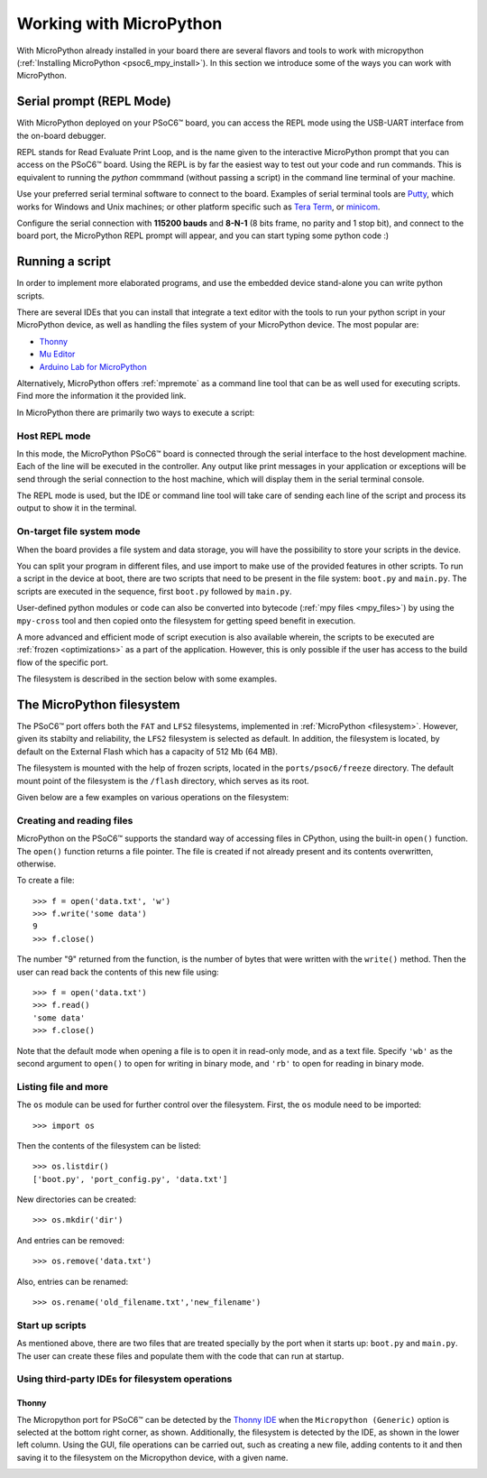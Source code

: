 .. _psoc6_mpy_usage:

Working with MicroPython
=========================

With MicroPython already installed in your board there are several flavors and
tools to work with micropython (:ref:`Installing MicroPython <psoc6_mpy_install>`). 
In this section we introduce some of the ways you can work with MicroPython.

Serial prompt (REPL Mode)
-------------------------

With MicroPython deployed on your PSoC6™ board, you can access the REPL mode using
the USB-UART interface from the on-board debugger. 

REPL stands for Read Evaluate Print Loop, and is the name given to the interactive MicroPython
prompt that you can access on the PSoC6™ board. Using the REPL is by far the easiest way to test out your
code and run commands. This is equivalent to running the *python* commmand (without passing a script) in the command line terminal of your machine.

Use your preferred serial terminal software to connect to the board. Examples of serial
terminal tools are `Putty <https://www.putty.org/>`_, which works for Windows and
Unix machines; or other platform specific such as `Tera Term <https://ttssh2.osdn.jp/index.html.en>`_, or `minicom <https://en.wikipedia.org/wiki/Minicom>`_. 

Configure the serial connection with **115200 bauds** and **8-N-1** (8 bits frame, no parity and 1 stop
bit), and connect to the board port, the MicroPython REPL prompt will appear, and you can start
typing some python code :) 

.. image:: img/mpy-psoc6-repl.jpg
    :alt: MicroPython REPL prompt
    :width: 520px

Running a script
----------------

In order to implement more elaborated programs, and use the embedded device stand-alone you can write
python scripts.

There are several IDEs that you can install that integrate a text editor with the tools to run your
python script in your MicroPython device, as well as handling the files system of your MicroPython
device. The most popular are:

* `Thonny <https://thonny.org/>`_
* `Mu Editor <https://codewith.mu/>`_
* `Arduino Lab for MicroPython <https://labs.arduino.cc/en/labs/micropython>`_

Alternatively, MicroPython offers :ref:`mpremote` as a command line tool that can be as well used for executing
scripts. Find more the information it the provided link.

In MicroPython there are primarily two ways to execute a script:  

Host REPL mode 
~~~~~~~~~~~~~~

In this mode, the MicroPython PSoC6™ board is connected through the serial interface to the
host development machine. 
Each of the line will be executed in the controller. Any output like print messages in your application or
exceptions will be send through the serial connection to the host machine, which will display them
in the serial terminal console. 

The REPL mode is used, but the IDE or command line tool will take care of sending
each line of the script and process its output to show it in the terminal.
 
On-target file system mode
~~~~~~~~~~~~~~~~~~~~~~~~~~

When the board provides a file system and data storage, you will have the possibility to store your
scripts in the device. 

You can split your program in different files, and use import to make use of the provided features
in other scripts. 
To run a script in the device at boot, there are two scripts that need to be present in the file
system: ``boot.py`` and ``main.py``. The scripts are executed in the sequence, first ``boot.py`` followed by ``main.py``. 

User-defined python modules or code can also be converted into bytecode (:ref:`mpy files <mpy_files>`) by using the ``mpy-cross`` tool and then copied onto the
filesystem for getting speed benefit in execution. 

A more advanced and efficient mode of script execution is also available wherein, the scripts to be executed are :ref:`frozen <optimizations>` as a part of the application. However, this is only possible if the user has access to the build flow of the specific port.      

The filesystem is described in the section below with some examples.

The MicroPython filesystem
---------------------------

The PSoC6™ port offers both the ``FAT`` and ``LFS2`` filesystems, implemented in :ref:`MicroPython <filesystem>`. However, given its stabilty and reliability, the ``LFS2`` filesystem is selected as default. In addition, the filesystem is located, by default on the External Flash which has a capacity of 512 Mb (64 MB). 

The filesystem is mounted with the help of frozen scripts, located in the ``ports/psoc6/freeze`` directory. The default mount point of the filesystem is the ``/flash`` directory, which serves as its root. 

Given below are a few examples on various operations on the filesystem:

Creating and reading files
~~~~~~~~~~~~~~~~~~~~~~~~~~

MicroPython on the PSoC6™ supports the standard way of accessing files in
CPython, using the built-in ``open()`` function. The ``open()`` function returns a file pointer. The file is created if not already present and  its contents overwritten, otherwise.

To create a file::

    >>> f = open('data.txt', 'w')
    >>> f.write('some data')
    9
    >>> f.close()

The number "9" returned from the function, is the number of bytes that were written with the ``write()`` method.
Then the user can read back the contents of this new file using::

    >>> f = open('data.txt')
    >>> f.read()
    'some data'
    >>> f.close()

Note that the default mode when opening a file is to open it in read-only mode,
and as a text file.  Specify ``'wb'`` as the second argument to ``open()`` to
open for writing in binary mode, and ``'rb'`` to open for reading in binary
mode.

Listing file and more
~~~~~~~~~~~~~~~~~~~~~

The ``os`` module can be used for further control over the filesystem. First,
the ``os`` module need to be imported::

    >>> import os

Then the contents of the filesystem can be listed::

    >>> os.listdir()
    ['boot.py', 'port_config.py', 'data.txt']

New directories can be created::

    >>> os.mkdir('dir')

And entries can be removed::

    >>> os.remove('data.txt')

Also, entries can be renamed::

    >>> os.rename('old_filename.txt','new_filename')
    
Start up scripts
~~~~~~~~~~~~~~~~

As mentioned above, there are two files that are treated specially by the port when it starts up:
``boot.py`` and ``main.py``. The user can create these files and populate them with the code that can run at startup.

Using third-party IDEs for filesystem operations
~~~~~~~~~~~~~~~~~~~~~~~~~~~~~~~~~~~~~~~~~~~~~~~~

Thonny
^^^^^^

The Micropython port for PSoC6™ can be detected by the `Thonny IDE <https://thonny.org/>`_ when the ``Micropython (Generic)`` option is selected at the bottom right corner, as shown. Additionally, the filesystem is detected by the IDE, as shown in the lower left column. Using the GUI, file operations can be carried out, such as creating a new file, adding contents to it and then saving it to the filesystem on the Micropython device, with a given name.

.. image:: img/mpy-thonny-filesystem.jpg
    :alt: Filesystem operation using Thonny IDE 
    :width: 800px
